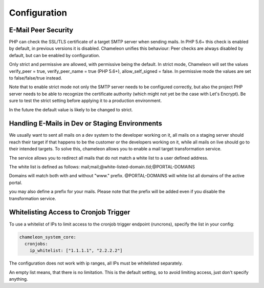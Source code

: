 Configuration
=============

E-Mail Peer Security
--------------------

PHP can check the SSL/TLS certificate of a target SMTP server when sending mails. In PHP 5.6+ this check is enabled by
default, in previous versions it is disabled. Chameleon unifies this behaviour: Peer checks are always disabled by default,
but can be enabled by configuration.

.. configuration-block::
    .. code-block:: yaml

      chameleon_system_core:
        mailer:
          peer_security: strict|permissive

Only strict and permissive are allowed, with permissive being the default.
In strict mode, Chameleon will set the values verify_peer = true, verify_peer_name = true (PHP 5.6+), allow_self_signed = false.
In permissive mode the values are set to false/false/true instead.

Note that to enable strict mode not only the SMTP server needs to be configured correctly, but also the project PHP server
needs to be able to recognize the certificate authority (which might not yet be the case with Let's Encrypt). Be sure to
test the strict setting before applying it to a production environment.

In the future the default value is likely to be changed to strict.


Handling E-Mails in Dev or Staging Environments
-----------------------------------------------

We usually want to sent all mails on a dev system to the developer working on it, all mails on a staging server
should reach their target if that happens to be the customer or the developers working on it, while all mails on live
should go to their intended targets. To solve this, chameleon allows you to enable a mail target transformation service.

The service allows you to redirect all mails that do not match a white list to a user defined address.

The white list is defined as follows: mail;mail;@white-listed-domain.tld;@PORTAL-DOMAINS

Domains will match both with and without "www." prefix. @PORTAL-DOMAINS will white list all domains of the active portal.

you may also define a prefix for your mails. Please note that the prefix will be added even if you disable the transformation service.

.. configuration-block::
    .. code-block:: yaml

      chameleon_system_core:
        mail_target_transformation_service:
          target_mail: "send-all-mail-here@example.com"
          enabled: true
          subject_prefix: "prefix mail subjects with"
          white_list: "@esono.de"


Whitelisting Access to Cronjob Trigger
--------------------------------------

To use a whitelist of IPs to limit access to the cronjob trigger endpoint (runcrons), specify the list in your config:

.. code-block:: yaml

    chameleon_system_core:
      cronjobs:
        ip_whitelist: ["1.1.1.1", "2.2.2.2"]

The configuration does not work with ip ranges, all IPs must be whitelisted separately.

An empty list means, that there is no limitation. This is the default setting, so to avoid limiting access, just don't specify anything.

